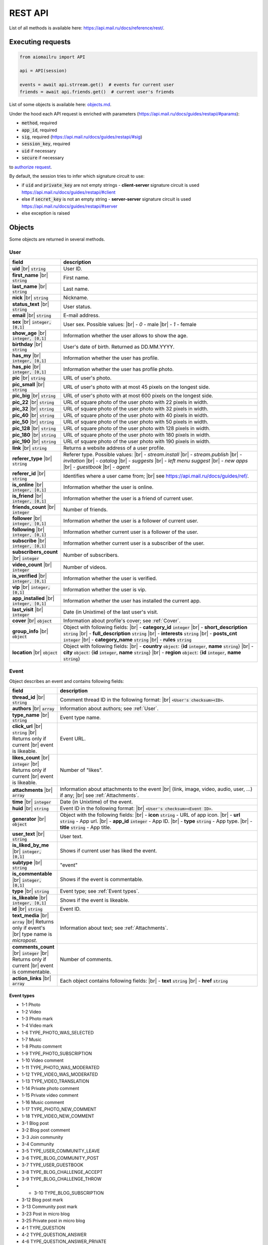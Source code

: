 REST API
========

List of all methods is available here: https://api.mail.ru/docs/reference/rest/.

Executing requests
------------------

.. code-block:: python

    from aiomailru import API

    api = API(session)

    events = await api.strream.get()  # events for current user
    friends = await api.friends.get()  # current user's friends

List of some objects is available here: `objects.md <https://github.com/KonstantinTogoi/aiomailru/blob/master/docs/objects.md>`_.

Under the hood each API request is enriched with parameters (https://api.mail.ru/docs/guides/restapi/#params):

* :code:`method`, required
* :code:`app_id`, required
* :code:`sig`, required (https://api.mail.ru/docs/guides/restapi/#sig)
* :code:`session_key`, required
* :code:`uid` if necessary
* :code:`secure` if necessary

to `authorize request <https://api.mail.ru/docs/guides/restapi/#session>`_.

By default, the session tries to infer which signature circuit to use:

* if :code:`uid` and :code:`private_key` are not empty strings - **client-server** signature circuit is used https://api.mail.ru/docs/guides/restapi/#client
* else if :code:`secret_key` is not an empty string - **server-server** signature circuit is used https://api.mail.ru/docs/guides/restapi/#server
* else exception is raised

Objects
-------

.. |br| raw:: html

    <br/>

Some objects are returned in several methods.

User
~~~~

.. list-table::
    :widths: 15 85
    :header-rows: 1

    * - **field**
      - **description**
    * - **uid** |br| :code:`string`
      - User ID.
    * - **first_name** |br| :code:`string`
      - First name.
    * - **last_name** |br| :code:`string`
      - Last name.
    * - **nick** |br| :code:`string`
      - Nickname.
    * - **status_text** |br| :code:`string`
      - User status.
    * - **email** |br| :code:`string`
      - E-mail address.
    * - **sex** |br| :code:`integer, [0,1]`
      - User sex. Possible values: |br| - *0* - male |br| - *1* - female
    * - **show_age** |br| :code:`integer, [0,1]`
      - Information whether the user allows to show the age.
    * - **birthday** |br| :code:`string`
      - User's date of birth. Returned as DD.MM.YYYY.
    * - **has_my** |br| :code:`integer, [0,1]`
      - Information whether the user has profile.
    * - **has_pic** |br| :code:`integer, [0,1]`
      - Information whether the user has profile photo.
    * - **pic** |br| :code:`string`
      - URL of user's photo.
    * - **pic_small** |br| :code:`string`
      - URL of user's photo with at most 45 pixels on the longest side.
    * - **pic_big** |br| :code:`string`
      - URL of user's photo with at most 600 pixels on the longest side.
    * - **pic_22** |br| :code:`string`
      - URL of square photo of the user photo with 22 pixels in width.
    * - **pic_32** |br| :code:`string`
      - URL of square photo of the user photo with 32 pixels in width.
    * - **pic_40** |br| :code:`string`
      - URL of square photo of the user photo with 40 pixels in width.
    * - **pic_50** |br| :code:`string`
      - URL of square photo of the user photo with 50 pixels in width.
    * - **pic_128** |br| :code:`string`
      - URL of square photo of the user photo with 128 pixels in width.
    * - **pic_180** |br| :code:`string`
      - URL of square photo of the user photo with 180 pixels in width.
    * - **pic_190** |br| :code:`string`
      - URL of square photo of the user photo with 190 pixels in width.
    * - **link** |br| :code:`string`
      - Returns a website address of a user profile.
    * - **referer_type** |br| :code:`string`
      - Referer type. Possible values: |br| - *stream.install* |br| - *stream.publish* |br| - *invitation* |br| - *catalog* |br| - *suggests* |br| - *left menu suggest* |br| - *new apps* |br| - *guestbook* |br| - *agent*
    * - **referer_id** |br| :code:`string`
      - Identifies where a user came from; |br| see https://api.mail.ru/docs/guides/ref/.
    * - **is_online** |br| :code:`integer, [0,1]`
      - Information whether the user is online.
    * - **is_friend** |br| :code:`integer, [0,1]`
      - Information whether the user is a friend of current user.
    * - **friends_count** |br| :code:`integer`
      - Number of friends.
    * - **follower** |br| :code:`integer, [0,1]`
      - Information whether the user is a follower of current user.
    * - **following** |br| :code:`integer, [0,1]`
      - Information whether current user is a follower of the user.
    * - **subscribe** |br| :code:`integer, [0,1]`
      - Information whether current user is a subscriber of the user.
    * - **subscribers_count** |br| :code:`integer`
      - Number of subscribers.
    * - **video_count** |br| :code:`integer`
      - Number of videos.
    * - **is_verified** |br| :code:`integer, [0,1]`
      - Information whether the user is verified.
    * - **vip** |br| :code:`integer, [0,1]`
      - Information whether the user is vip.
    * - **app_installed** |br| :code:`integer, [0,1]`
      - Information whether the user has installed the current app.
    * - **last_visit** |br| :code:`integer`
      - Date (in Unixtime) of the last user's visit.
    * - **cover** |br| :code:`object`
      - Information about profile's cover; see :ref:`Cover`.
    * - **group_info** |br| :code:`object`
      - Object with following fields: |br| - **category_id** :code:`integer` |br| - **short_description** :code:`string` |br| - **full_description** :code:`string` |br| - **interests** :code:`string` |br| - **posts_cnt** :code:`integer` |br| - **category_name** :code:`string` |br| - **rules** :code:`string`
    * - **location** |br| :code:`object`
      - Object with following fields: |br| - **country** :code:`object`: {**id** :code:`integer`, **name** :code:`string`} |br| - **city** :code:`object`: {**id** :code:`integer`, **name** :code:`string`} |br| - **region** :code:`object`: {**id** :code:`integer`, **name** :code:`string`}

Event
~~~~~

Object describes an event and contains following fields:

.. list-table::
    :widths: 15 85
    :header-rows: 1

    * - **field**
      - **description**
    * - **thread_id** |br| :code:`string`
      - Comment thread ID in the following format: |br| :code:`<User's checksum><ID>`.
    * - **authors** |br| :code:`array`
      - Information about authors; see :ref:`User`.
    * - **type_name** |br| :code:`string`
      - Event type name.
    * - **click_url** |br| :code:`string` |br| Returns only if current |br| event is likeable.
      - Event URL.
    * - **likes_count** |br| :code:`integer` |br| Returns only if current |br| event is likeable.
      - Number of "likes".
    * - **attachments** |br| :code:`array`
      - Information about attachments to the event |br| (link, image, video, audio, user, ...) if any; |br| see :ref:`Attachments`.
    * - **time** |br| :code:`integer`
      - Date (in Unixtime) of the event.
    * - **huid** |br| :code:`string`
      - Event ID in the following format: |br| :code:`<User's checksum><Event ID>`.
    * - **generator** |br| :code:`object`
      - Object with the following fields: |br| - **icon** :code:`string` - URL of app icon. |br| - **url** :code:`string` - App url. |br| - **app_id** :code:`integer` - App ID. |br| - **type** :code:`string` - App type. |br| - **title** :code:`string` - App title.
    * - **user_text** |br| :code:`string`
      - User text.
    * - **is_liked_by_me** |br| :code:`integer, [0,1]`
      - Shows if current user has liked the event.
    * - **subtype** |br| :code:`string`
      - "event"
    * - **is_commentable** |br| :code:`integer, [0,1]`
      - Shows if the event is commentable.
    * - **type** |br| :code:`string`
      - Event type; see :ref:`Event types`.
    * - **is_likeable** |br| :code:`integer, [0,1]`
      - Shows if the event is likeable.
    * - **id** |br| :code:`string`
      - Event ID.
    * - **text_media** |br| :code:`array` |br| Returns only if event's |br| type name is *micropost*.
      - Information about text; see :ref:`Attachments`.
    * - **comments_count** |br| :code:`integer` |br| Returns only if current |br| event is commentable.
      - Number of comments.
    * - **action_links** |br| :code:`array`
      - Each object contains following fields: |br| - **text** :code:`string` |br| - **href** :code:`string`

Event types
^^^^^^^^^^^

* 1-1 Photo
* 1-2 Video
* 1-3 Photo mark
* 1-4 Video mark
* 1-6 TYPE_PHOTO_WAS_SELECTED 
* 1-7 Music 
* 1-8 Photo comment
* 1-9 TYPE_PHOTO_SUBSCRIPTION 
* 1-10 Video comment
* 1-11 TYPE_PHOTO_WAS_MODERATED
* 1-12 TYPE_VIDEO_WAS_MODERATED
* 1-13 TYPE_VIDEO_TRANSLATION 
* 1-14 Private photo comment 
* 1-15 Private video comment
* 1-16 Music comment
* 1-17 TYPE_PHOTO_NEW_COMMENT 
* 1-18 TYPE_VIDEO_NEW_COMMENT 
* 3-1 Blog post
* 3-2 Blog post comment
* 3-3 Join community
* 3-4 Community
* 3-5 TYPE_USER_COMMUNITY_LEAVE
* 3-6 TYPE_BLOG_COMMUNITY_POST 
* 3-7 TYPE_USER_GUESTBOOK 
* 3-8 TYPE_BLOG_CHALLENGE_ACCEPT 
* 3-9 TYPE_BLOG_CHALLENGE_THROW 
* * 3-10 TYPE_BLOG_SUBSCRIPTION 
* 3-12 Blog post mark
* 3-13 Community post mark
* 3-23 Post in micro blog
* 3-25 Private post in micro blog
* 4-1 TYPE_QUESTION
* 4-2 TYPE_QUESTION_ANSWER
* 4-6 TYPE_QUESTION_ANSWER_PRIVATE 
* 5-1 TYPE_USER_FRIEND
* 5-2 TYPE_USER_ANKETA
* 5-4 TYPE_USER_CLASSMATES
* 5-5 TYPE_USER_CAREER
* 5-7 TYPE_USER_AVATAR
* 5-9 TYPE_USER_PARTNER 
* 5-10 TYPE_GIFT_SENT 
* 5-11 TYPE_GIFT_RECEIVED 
* 5-12 TYPE_USER_MILITARY
* 5-13 TYPE_USER_PARTNER_APPROVED
* 5-15 TYPE_USER_ITEM
* 5-16 App install
* 5-17 App event
* 5-18 Community post
* 5-19 Post in community guestbook
* 5-20 Join community
* 5-21 Community video
* 5-22 Community photo
* 5-24 App event
* 5-24 TYPE_APP_INFO
* 5-26 Link share
* 5-27 Event like
* 5-29 Video share
* 5-30 Comment to link share
* 5-31 Comment to video share
* 5-32 Micropost comment

Like
~~~~

Object wraps an event that a user liked and contains following fields:

.. list-table::
    :widths: 15 85
    :header-rows: 1

    * - **field**
      - **description**
    * - **time** |br| :code:`integer`
      - Date (in Unixtime) of the "like".
    * - **author** |br| :code:`object`
      - Information about the user; see :ref:`User`.
    * - **huid** |br| :code:`string`
      - Like ID in the following format: |br| :code:`<User's checksum><Like ID>`.
    * - **subevent** |br| :code:`object`
      - Information about the event; see :ref:`Event`.
    * - **subtype** |br| :code:`string`
      - "like".
    * - **is_commentable** |br| :code:`integer, [0,1]`
      - 0.
    * - **id** |br| :code:`string`
      - Like ID.
    * - **is_likeable** |br| :code:`integer, [0,1]`
      - 0.

Comment
~~~~~~~

Object wraps an event that a user commented and contains following fields:

.. list-table::
    :widths: 15 85
    :header-rows: 1

    * - **field**
      - **description**
    * - **time** |br| :code:`integer`
      - Date (in Unixtime) of the comment.
    * - **huid** |br| :code:`string`
      - Comment ID in the following format: |br| :code:`<User's checksum><Comment ID>`.
    * - **subevent** |br| :code:`object`
      - Information about the event; see :ref:`Event`.
    * - **subtype** |br| :code:`string`
      - "comment".
    * - **comment** |br| :code:`object`
      - Object with following fields: |br| - **text** :code:`string` - Text. |br| - **time** :code:`integer` - Date (in Unixtime) of the comment. |br| - **is_deleted** :code:`integer [0,1]` - Shows if the comment deleted. |br| - **id** :code:`string` - Comment ID. |br| - **author** :code:`object` - Information about the user; see :ref:`User`. |br| - **text_media** :code:`object` - Object: {**object** :code:`string` and **content** :code:`string`}.
    * - **is_commentable** |br| :code:`integer, [0,1]`
      - 0.
    * - **id** |br| :code:`string`
      - Comment ID.
    * - **is_likeable** |br| :code:`integer, [0,1]`
      - 0.

Attachments
~~~~~~~~~~~

Information about event's media attachments is returned
in field **attachments** and contains an :code:`array` of objects.
Each object contains field **object** with type name that
defines all other fields.

text
^^^^

contains following fields:

.. list-table::
    :widths: 100
    :header-rows: 1

    * - **field**
    * - **object** |br| :code:`string, ["text"]`
    * - **content** |br| :code:`string`

tag
^^^

contains one additional field **content** with an object with following fields:

.. list-table::
    :widths: 100
    :header-rows: 1

    * - **field**
    * - **is_blacklist** |br| :code:`integer, [0,1]`
    * - **tag** |br| :code:`string`

link
^^^^

contains one additional field content with an object with following fields:

.. list-table::
    :widths: 100
    :header-rows: 1

    * - **field**
    * - **type-id** |br| :code:`string, ["text"]`
    * - **contents** |br| :code:`string`

or contains following fields:

.. list-table::
    :widths: 100
    :header-rows: 1

    * - **field**
    * - **object** |br| :code:`string, ["link"]`
    * - **text** |br| :code:`string`
    * - **url** |br| :code:`string`

avatar
^^^^^^

contains one additional field **new** with an object with following fields:

.. list-table::
    :widths: 100
    :header-rows: 1

    * - **field**
    * - **thread_id** |br| :code:`string`
    * - **width** |br| :code:`integer`
    * - **click_url** |br| :code:`string`
    * - **album_id** |br| :code:`string`
    * - **src** |br| :code:`string`
    * - **height** |br| :code:`integer`
    * - **desc** |br| :code:`string`
    * - **src_hires** |br| :code:`string`
    * - **id** |br| :code:`string`
    * - **owner_id** |br| :code:`string`

image
^^^^^

contains following fields:

.. list-table::
    :widths: 100
    :header-rows: 1

    * - **field**
    * - **likes_count** |br| :code:`integer`
    * - **thread_id** |br| :code:`string`
    * - **width** |br| :code:`string`
    * - **object** |br| :code:`string, ["image"]`
    * - **click_url** |br| :code:`string`
    * - **album_id** |br| :code:`string`
    * - **src** |br| :code:`string`
    * - **resized_src** |br| :code:`string`
    * - **height** |br| :code:`string`
    * - **src_filed** |br| :code:`string`
    * - **src_hires** |br| :code:`string`
    * - **id** |br| :code:`string`
    * - **owner_id** |br| :code:`string`
    * - **comments_count** |br| :code:`integer`

All fields but **object** and **src** may not be returned.

music
^^^^^

contains following fields:

.. list-table::
    :widths: 100
    :header-rows: 1

    * - **field**
    * - **is_add** |br| :code:`integer`
    * - **click_url** |br| :code:`string`
    * - **object** |br| :code:`string, ["music"]`
    * - **name** |br| :code:`string`
    * - **author** |br| :code:`string`
    * - **duration** |br| :code:`integer`
    * - **file_url** |br| :code:`string`
    * - **uploader** |br| :code:`string`
    * - **mid** |br| :code:`string`

video
^^^^^

contains following fields:

.. list-table::
    :widths: 100
    :header-rows: 1

    * - **field**
    * - **width** |br| :code:`integer`
    * - **object** |br| :code:`string, ["video"]`
    * - **album_id** |br| :code:`string`
    * - **view_count** |br| :code:`integer`
    * - **desc** |br| :code:`string`
    * - **comments_count** |br| :code:`integer`
    * - **likes_count** |br| :code:`integer`
    * - **thread_id** |br| :code:`string`
    * - **image_filed** |br| :code:`string`
    * - **click_url** |br| :code:`string`
    * - **src** |br| :code:`string`
    * - **duration** |br| :code:`integer`
    * - **height** |br| :code:`integer`
    * - **is_liked_by_me** |br| :code:`integer`
    * - **external_id** |br| :code:`string`
    * - **owner_id** |br| :code:`string`
    * - **title** |br| :code:`string`

app
^^^

contains one additional field **content** with an object with following fields:

.. list-table::
    :widths: 100
    :header-rows: 1

    * - **field**
    * - **PublishStatus** |br| :code:`object` |br| Object with following fields: |br| - **My** :code:`string` |br| - **Mobile** :code:`string`
    * - **ID** |br| :code:`string`
    * - **InstallationsSpaced** |br| :code:`string`
    * - **ShortName** |br| :code:`string`
    * - **Genre** |br| :code:`array` |br| Each object contains following fields: |br| - **name** :code:`string` |br| - **id** :code:`string` |br| - **admin_genre** :code:`integer, [0,1]`
    * - **Votes** |br| :code:`object` |br| Object with following fields: |br| - **VoteSum** :code:`string` |br| - **VotesCount** :code:`string` |br| - **VotesStarsWidth** :code:`string` |br| - **Votes2IntRounded** :code:`string` |br| - **Votes2DigitRounded** :code:`string`
    * - **Installations** |br| :code:`integer`
    * - **ShortDescription** |br| :code:`string`
    * - **Name** |br| :code:`string`
    * - **Description** |br| :code:`string`
    * - **Pictures** |br| :code:`object`

group
^^^^^

contains one additional field **content** with an object; see :ref:`User`.

gift
^^^^

contains one additional field **content** with an object with following fields:

.. list-table::
    :widths: 100
    :header-rows: 1

    * - **field**
    * - **is_private** |br| :code:`integer, [0,1]`
    * - **click_url** |br| :code:`string`
    * - **is_anonymous** |br| :code:`integer, [0,1]`
    * - **time** |br| :code:`integer`
    * - **is_read** |br| :code:`integer, [0,1]`
    * - **to** |br| :code:`object` |br| see :ref:`User`.
    * - **gift** |br| :code:`object`
    * - **from** |br| :code:`object` |br| see :ref:`User`.
    * - **text** |br| :code:`string`
    * - **rus_time** |br| :code:`string`
    * - **long_id** |br| :code:`string`

Other
~~~~~

Objects that are not classified.

Cover
^^^^^

Object contains information about profile's cover.

.. list-table::
    :widths: 100
    :header-rows: 1

    * - **field**
    * - **cover_position** |br| :code:`string`
    * - **width** |br| :code:`string`
    * - **size** |br| :code:`string`
    * - **aid** |br| :code:`string`
    * - **pid** |br| :code:`string`
    * - **thread_id** |br| :code:`string`
    * - **owner** |br| :code:`string`
    * - **target_album** |br| :code:`object` |br| Information about target album; |br| see :ref:`Target Album`.
    * - **click_url** |br| :code:`string`
    * - **src** |br| :code:`string`
    * - **height** |br| :code:`string`
    * - **cover_width** |br| :code:`string`
    * - **created** |br| :code:`string`
    * - **comment** |br| :code:`string`
    * - **src_small** |br| :code:`string`
    * - **cover_height** |br| :code:`string`
    * - **title** |br| :code:`string`

Target Album
^^^^^^^^^^^^

Object contains information about cover's target album.

.. list-table::
    :widths: 100
    :header-rows: 1

    * - **field**
    * - **link** |br| :code:`string`
    * - **owner** |br| :code:`string`
    * - **sort_order** |br| :code:`string`
    * - **sort_by** |br| :code:`string`
    * - **description** |br| :code:`string`
    * - **privacy_desc** |br| :code:`string`
    * - **size** |br| :code:`integer`
    * - **aid** |br| :code:`string`
    * - **created** |br| :code:`integer`
    * - **cover_pid** |br| :code:`string`
    * - **cover_url** |br| :code:`string`
    * - **is_commentable** |br| :code:`integer, [0,1]`
    * - **title** |br| :code:`string`
    * - **updated** |br| :code:`integer`
    * - **privacy** |br| :code:`integer`
    * - **can_read_comment** |br| :code:`integer, [0,1]`
